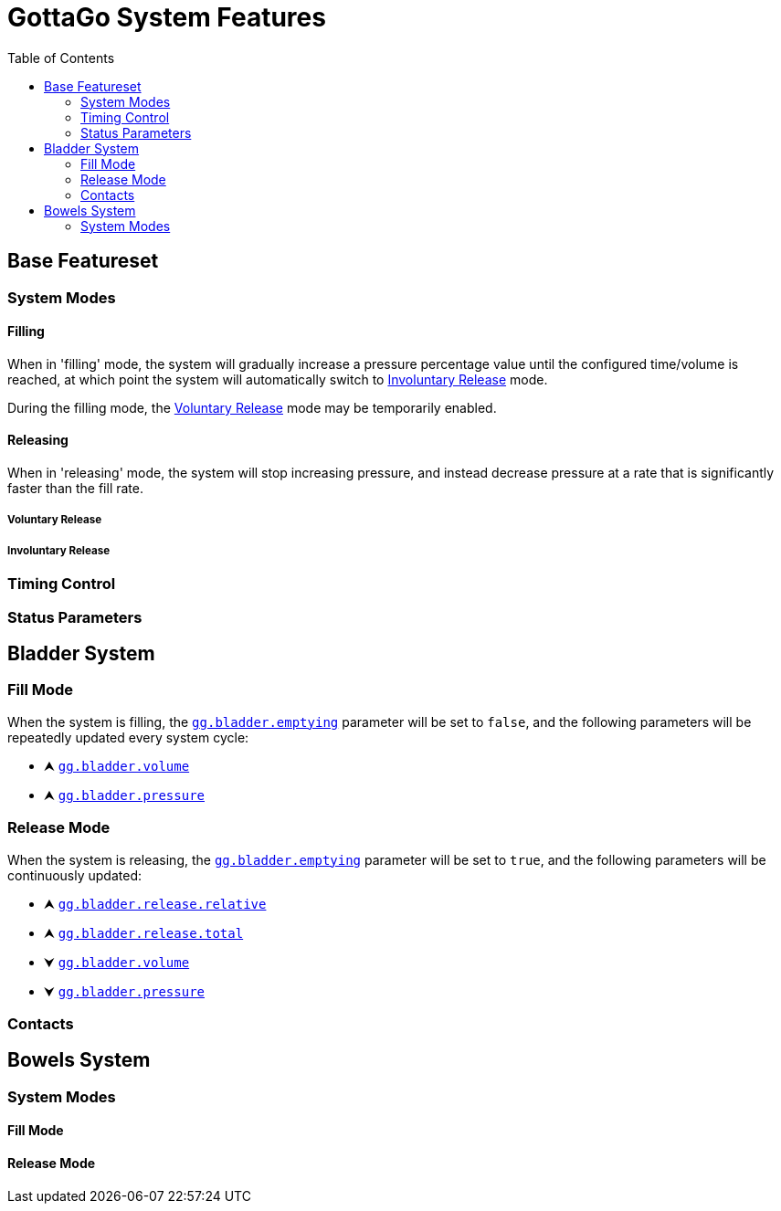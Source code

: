= GottaGo System Features
:toc: left
:icons: font
:doc-url: https://puddlefluff.github.io/VRC-GottaGo-System
:sync-url: /sync-params.html
:decrease: pass:a,q[[.red]#⮟#]
:increase: pass:a,q[[.green]#⮝#]


== Base Featureset

=== System Modes

==== Filling

When in 'filling' mode, the system will gradually increase a pressure percentage value until the configured time/volume
is reached, at which point the system will automatically switch to <<Involuntary Release>> mode.

During the filling mode, the <<Voluntary Release>> mode may be temporarily enabled.


==== Releasing

When in 'releasing' mode, the system will stop increasing pressure, and instead decrease pressure at a rate that is
significantly faster than the fill rate.


===== Voluntary Release

===== Involuntary Release

=== Timing Control

=== Status Parameters


== Bladder System

[#blader-fill-mode]
=== Fill Mode

When the system is filling, the xref:sync-params.adoc#gg-bladder-emptying[`gg.bladder.emptying`] parameter will be set
to `false`, and the following parameters will be repeatedly updated every system cycle:

[none]
* {increase} xref:sync-params.adoc#gg-bladder-volume[`gg.bladder.volume`]
* {increase} xref:sync-params.adoc#gg-bladder-pressure[`gg.bladder.pressure`]


[#bladder-release-mode]
=== Release Mode

When the system is releasing, the xref:sync-params.adoc#gg-bladder-emptying[`gg.bladder.emptying`] parameter will be set
to `true`, and the following parameters will be continuously updated:

[none]
* {increase} xref:sync-params.adoc#gg-bladder-release-relative[`gg.bladder.release.relative`]
* {increase} xref:sync-params.adoc#gg-bladder-release-total[`gg.bladder.release.total`]
* {decrease} xref:sync-params.adoc#gg-bladder-volume[`gg.bladder.volume`]
* {decrease} xref:sync-params.adoc#gg-bladder-pressure[`gg.bladder.pressure`]

=== Contacts


== Bowels System

[#bowel-system-modes]
=== System Modes

==== Fill Mode

==== Release Mode